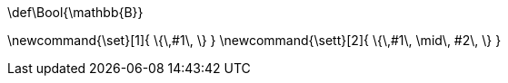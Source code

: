 [env.texmacro]
--
\def\Bool{\mathbb{B}}

\newcommand{\set}[1]{ \{\,#1\,  \} }
\newcommand{\sett}[2]{ \{\,#1\, \mid\, #2\, \} }
--